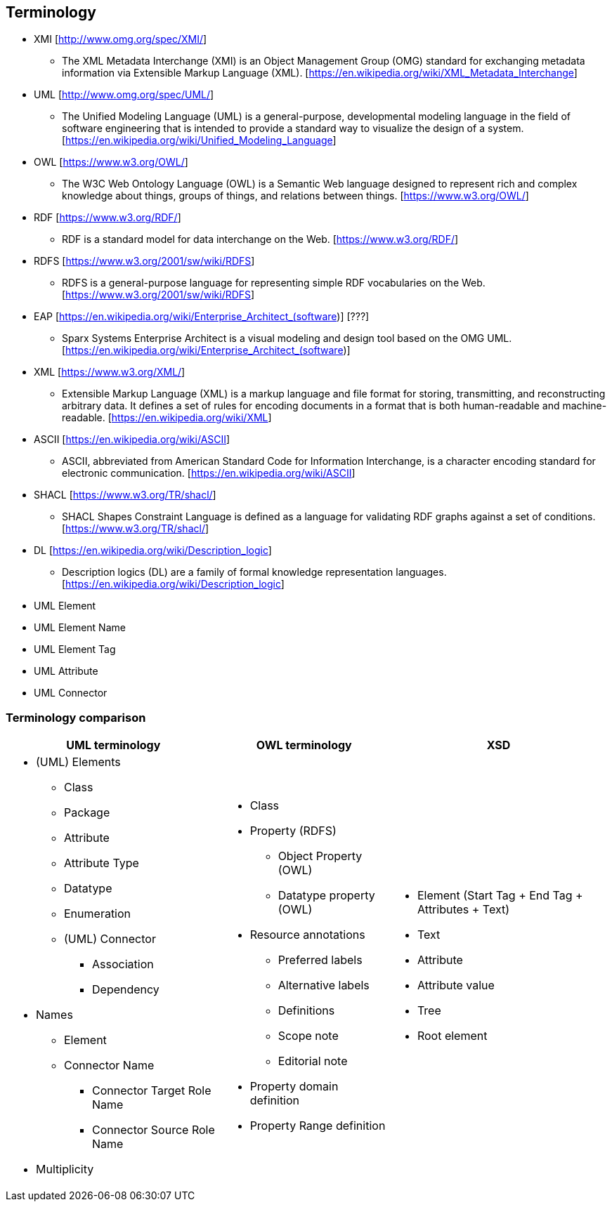== Terminology

* XMI [http://www.omg.org/spec/XMI/]
** The XML Metadata Interchange (XMI) is an Object Management Group (OMG) standard for exchanging metadata information
via Extensible Markup Language (XML). [https://en.wikipedia.org/wiki/XML_Metadata_Interchange]
* UML [http://www.omg.org/spec/UML/]
** The Unified Modeling Language (UML) is a general-purpose, developmental modeling language in the field of software
engineering that is intended to provide a standard way to visualize the design of a system. [https://en.wikipedia.org/wiki/Unified_Modeling_Language]
* OWL [https://www.w3.org/OWL/]
** The W3C Web Ontology Language (OWL) is a Semantic Web language designed to represent rich and complex knowledge about
things, groups of things, and relations between things. [https://www.w3.org/OWL/]
* RDF [https://www.w3.org/RDF/]
** RDF is a standard model for data interchange on the Web. [https://www.w3.org/RDF/]
* RDFS [https://www.w3.org/2001/sw/wiki/RDFS]
** RDFS is a general-purpose language for representing simple RDF vocabularies on the Web. [https://www.w3.org/2001/sw/wiki/RDFS]
* EAP [https://en.wikipedia.org/wiki/Enterprise_Architect_(software)] [???]
** Sparx Systems Enterprise Architect is a visual modeling and design tool based on the OMG UML. [https://en.wikipedia.org/wiki/Enterprise_Architect_(software)]
* XML [https://www.w3.org/XML/]
** Extensible Markup Language (XML) is a markup language and file format for storing, transmitting, and reconstructing arbitrary data.
It defines a set of rules for encoding documents in a format that is both human-readable and machine-readable. [https://en.wikipedia.org/wiki/XML]
* ASCII [https://en.wikipedia.org/wiki/ASCII]
** ASCII, abbreviated from American Standard Code for Information Interchange, is a character encoding standard for electronic
communication. [https://en.wikipedia.org/wiki/ASCII]
* SHACL [https://www.w3.org/TR/shacl/]
** SHACL Shapes Constraint Language is defined as a language for validating RDF graphs against a set of conditions. [https://www.w3.org/TR/shacl/]
* DL [https://en.wikipedia.org/wiki/Description_logic]
** Description logics (DL) are a family of formal knowledge representation languages. [https://en.wikipedia.org/wiki/Description_logic]
* UML Element
* UML Element Name
* UML Element Tag
* UML Attribute
* UML Connector


[[sec:terminology-comparison]]
=== Terminology comparison

[cols=3,1,1]
[%autowidth]
|===
|*UML terminology* | *OWL terminology* | *XSD*

a|* (UML) Elements
** Class
** Package
** Attribute
** Attribute Type
** Datatype
** Enumeration
** (UML) Connector
*** Association
*** Dependency
* Names
** Element
** Connector Name
*** Connector Target Role Name
*** Connector Source Role Name
* Multiplicity

a|* Class
* Property (RDFS)
** Object Property (OWL)
** Datatype property (OWL)
* Resource annotations
** Preferred labels
** Alternative labels
** Definitions
** Scope note
** Editorial note
* Property domain definition
* Property Range definition

a|* Element (Start Tag + End Tag + Attributes + Text)
* Text
* Attribute
* Attribute value
* Tree
* Root element
|===